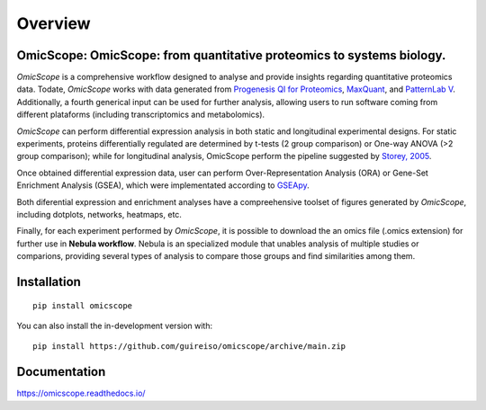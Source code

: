 ========
Overview
========



.. image:: https://readthedocs.org/projects/omicscope/badge/?style=flat
    :target: https://omicscope.readthedocs.io/
    :alt: Documentation Status

.. image:: https://github.com/guireiso/omicscope/actions/workflows/github-actions.yml/badge.svg
    :alt: GitHub Actions Build Status
    :target: https://github.com/guireiso/omicscope/actions

.. image:: https://img.shields.io/pypi/v/omicscope.svg
    :alt: PyPI Package latest release
    :target: https://pypi.org/project/omicscope

.. image:: https://img.shields.io/pypi/wheel/omicscope.svg
    :alt: PyPI Wheel
    :target: https://pypi.org/project/omicscope

.. image:: https://img.shields.io/pypi/pyversions/omicscope.svg
    :alt: Supported versions
    :target: https://pypi.org/project/omicscope

.. image:: https://img.shields.io/pypi/implementation/omicscope.svg
    :alt: Supported implementations
    :target: https://pypi.org/project/omicscope

.. image:: https://img.shields.io/github/commits-since/guireiso/omicscope/v1.0.3.svg
    :alt: Commits since latest release
    :target: https://github.com/guireiso/omicscope/compare/v1.0.3...main


OmicScope: OmicScope: from quantitative proteomics to systems biology.
---------------------------------------------------------------

*OmicScope* is a comprehensive workflow designed to analyse and provide insights regarding quantitative proteomics data. Todate, *OmicScope* works with data generated from `Progenesis QI for Proteomics <https://www.nonlinear.com/progenesis/qi-for-proteomics/>`__, `MaxQuant <https://www.maxquant.org/>`__, and `PatternLab V <http://www.patternlabforproteomics.org/>`__. Additionally, a fourth generical input can be used for further analysis, allowing users to run software coming from different plataforms (including transcriptomics and metabolomics).

*OmicScope* can perform differential expression analysis in both static and longitudinal experimental designs. For static experiments, proteins differentially regulated are determined by t-tests (2 group comparison) or One-way ANOVA  (>2 group comparison); while for longitudinal analysis, OmicScope perform the pipeline suggested by `Storey, 2005 <https://www.pnas.org/doi/10.1073/pnas.0504609102>`__. 

Once obtained differential expression data, user can perform Over-Representation Analysis (ORA) or Gene-Set Enrichment Analysis (GSEA), which were implementated  according to `GSEApy <https://gseapy.readthedocs.io/>`__.

Both diferential expression and enrichment analyses have a compreehensive toolset of figures generated by *OmicScope*, including dotplots, networks, heatmaps, etc.

Finally, for each experiment performed by *OmicScope*, it is possible to download the an omics file (.omics extension) for further use in **Nebula workflow**. Nebula is an specialized module that unables analysis of multiple studies or comparions, providing several types of analysis to compare those groups and find similarities among them.


Installation
------------

::

    pip install omicscope

You can also install the in-development version with::

    pip install https://github.com/guireiso/omicscope/archive/main.zip


Documentation
-------------


https://omicscope.readthedocs.io/


